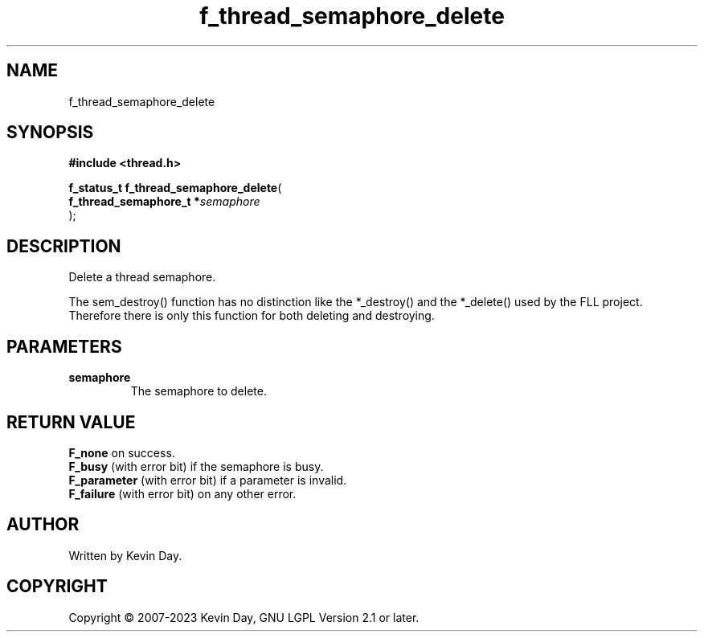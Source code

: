 .TH f_thread_semaphore_delete "3" "July 2023" "FLL - Featureless Linux Library 0.6.6" "Library Functions"
.SH "NAME"
f_thread_semaphore_delete
.SH SYNOPSIS
.nf
.B #include <thread.h>
.sp
\fBf_status_t f_thread_semaphore_delete\fP(
    \fBf_thread_semaphore_t  *\fP\fIsemaphore\fP
);
.fi
.SH DESCRIPTION
.PP
Delete a thread semaphore.
.PP
The sem_destroy() function has no distinction like the *_destroy() and the *_delete() used by the FLL project. Therefore there is only this function for both deleting and destroying.
.SH PARAMETERS
.TP
.B semaphore
The semaphore to delete.

.SH RETURN VALUE
.PP
\fBF_none\fP on success.
.br
\fBF_busy\fP (with error bit) if the semaphore is busy.
.br
\fBF_parameter\fP (with error bit) if a parameter is invalid.
.br
\fBF_failure\fP (with error bit) on any other error.
.SH AUTHOR
Written by Kevin Day.
.SH COPYRIGHT
.PP
Copyright \(co 2007-2023 Kevin Day, GNU LGPL Version 2.1 or later.
